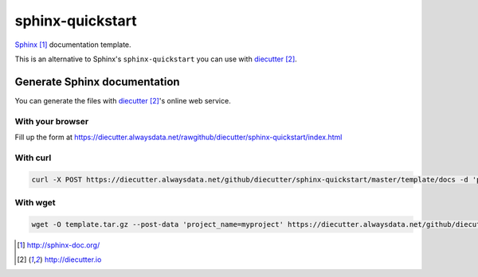 #################
sphinx-quickstart
#################

`Sphinx`_ documentation template.

This is an alternative to Sphinx's ``sphinx-quickstart`` you can use with
`diecutter`_.


*****************************
Generate Sphinx documentation
*****************************

You can generate the files with `diecutter`_'s online web service.

With your browser
=================

Fill up the form at https://diecutter.alwaysdata.net/rawgithub/diecutter/sphinx-quickstart/index.html

With curl
=========

.. code:: sh

   curl -X POST https://diecutter.alwaysdata.net/github/diecutter/sphinx-quickstart/master/template/docs -d 'project_name=myproject' > template.tar.gz

With wget
=========

.. code:: sh

   wget -O template.tar.gz --post-data 'project_name=myproject' https://diecutter.alwaysdata.net/github/diecutter/sphinx-quickstart/master/template/docs


.. target-notes::

.. _`Sphinx`: http://sphinx-doc.org/
.. _`diecutter`: http://diecutter.io
